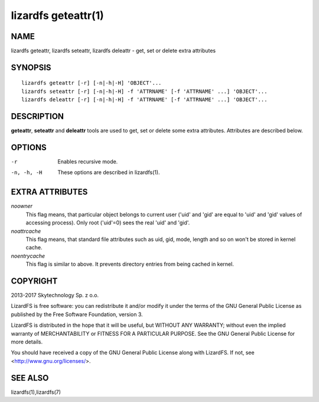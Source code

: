 .. _lizardfs-geteattr.1:

********************
lizardfs geteattr(1)
********************

NAME
====

lizardfs geteattr, lizardfs seteattr,  lizardfs deleattr - get, set or delete extra attributes

SYNOPSIS
========

::

  lizardfs geteattr [-r] [-n|-h|-H] 'OBJECT'...
  lizardfs seteattr [-r] [-n|-h|-H] -f 'ATTRNAME' [-f 'ATTRNAME' ...] 'OBJECT'...
  lizardfs deleattr [-r] [-n|-h|-H] -f 'ATTRNAME' [-f 'ATTRNAME' ...] 'OBJECT'...

DESCRIPTION
===========

**geteattr**, **seteattr** and **deleattr** tools are used to get, set or
delete some extra attributes. Attributes are described below.

OPTIONS
=======

-r
 Enables recursive mode.

-n, -h, -H
 These options are described in lizardfs(1).

EXTRA ATTRIBUTES
================

*noowner*
  This flag means, that particular object belongs to current user ('uid' and
  'gid' are equal to 'uid' and 'gid' values of accessing process). Only root
  ('uid'=0) sees the real 'uid' and 'gid'.

*noattrcache*
  This flag means, that standard file attributes such as uid, gid, mode,
  length and so on won't be stored in kernel cache.

*noentrycache*
  This flag is similar to above. It prevents directory entries from being
  cached in kernel.

COPYRIGHT
=========

2013-2017 Skytechnology Sp. z o.o.

LizardFS is free software: you can redistribute it and/or modify it under the
terms of the GNU General Public License as published by the Free Software
Foundation, version 3.

LizardFS is distributed in the hope that it will be useful, but WITHOUT ANY
WARRANTY; without even the implied warranty of MERCHANTABILITY or FITNESS FOR
A PARTICULAR PURPOSE. See the GNU General Public License for more details.

You should have received a copy of the GNU General Public License along with
LizardFS. If not, see <http://www.gnu.org/licenses/>.

SEE ALSO
========

lizardfs(1),lizardfs(7)
